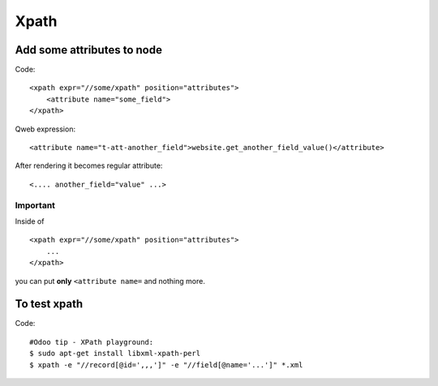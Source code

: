 Xpath
=====

Add some attributes to node
---------------------------

Code::

    <xpath expr="//some/xpath" position="attributes">
        <attribute name="some_field">
    </xpath>

Qweb expression::

    <attribute name="t-att-another_field">website.get_another_field_value()</attribute>

After rendering it becomes regular attribute::

    <.... another_field="value" ...>

Important
^^^^^^^^^
Inside of ::

    <xpath expr="//some/xpath" position="attributes">
        ...
    </xpath>

you can put **only**  ``<attribute name=`` and nothing more.

To test xpath
-------------

Code::

    #Odoo tip - XPath playground:
    $ sudo apt-get install libxml-xpath-perl
    $ xpath -e "//record[@id=',,,']" -e "//field[@name='...']" *.xml